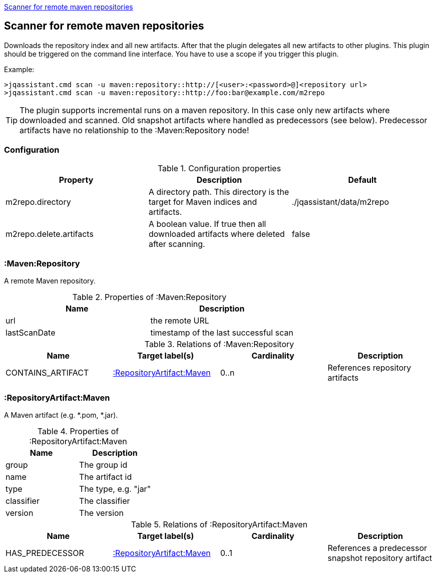 <<MavenRepositoryScanner>>
[[MavenRepositoryScanner]]
== Scanner for remote maven repositories
Downloads the repository index and all new artifacts. After that the plugin delegates all new artifacts to other plugins. This plugin should be triggered
on the command line interface. You have to use a scope if you trigger this plugin. 

Example: 
[source,bash]
>jqassistant.cmd scan -u maven:repository::http://[<user>:<password>@]<repository url>
>jqassistant.cmd scan -u maven:repository::http://foo:bar@example.com/m2repo

TIP: The plugin supports incremental runs on a maven repository. In this case only new artifacts where downloaded and scanned. Old snapshot artifacts where 
handled as predecessors (see below). Predecessor artifacts have no relationship to the :Maven:Repository node!

=== Configuration

.Configuration properties
[options="header"]
|====
| Property     			  | Description																			| Default
| m2repo.directory 		  | A directory path. This directory is the target for Maven indices and artifacts. 	| ./jqassistant/data/m2repo
| m2repo.delete.artifacts | A boolean value. If true then all downloaded artifacts where deleted after scanning.| false
|====

=== :Maven:Repository
A remote Maven repository.

.Properties of :Maven:Repository
[options="header"]
|====
| Name      	| Description
| url 			| the remote URL
| lastScanDate	| timestamp of the last successful scan
|====

.Relations of :Maven:Repository
[options="header"]
|====
| Name          	| Target label(s)             	| Cardinality | Description
| CONTAINS_ARTIFACT | <<:RepositoryArtifact:Maven>> | 0..n        | References repository artifacts
|====

=== :RepositoryArtifact:Maven
A Maven artifact (e.g. *.pom, *.jar).

.Properties of :RepositoryArtifact:Maven
[options="header"]
|====
| Name       | Description
| group      | The group id
| name 		 | The artifact id
| type       | The type, e.g. "jar"
| classifier | The classifier
| version    | The version
|====

.Relations of :RepositoryArtifact:Maven
[options="header"]
|====
| Name          	| Target label(s)             	| Cardinality | Description
| HAS_PREDECESSOR 	| <<:RepositoryArtifact:Maven>> | 0..1        | References a predecessor snapshot repository artifact
|====

